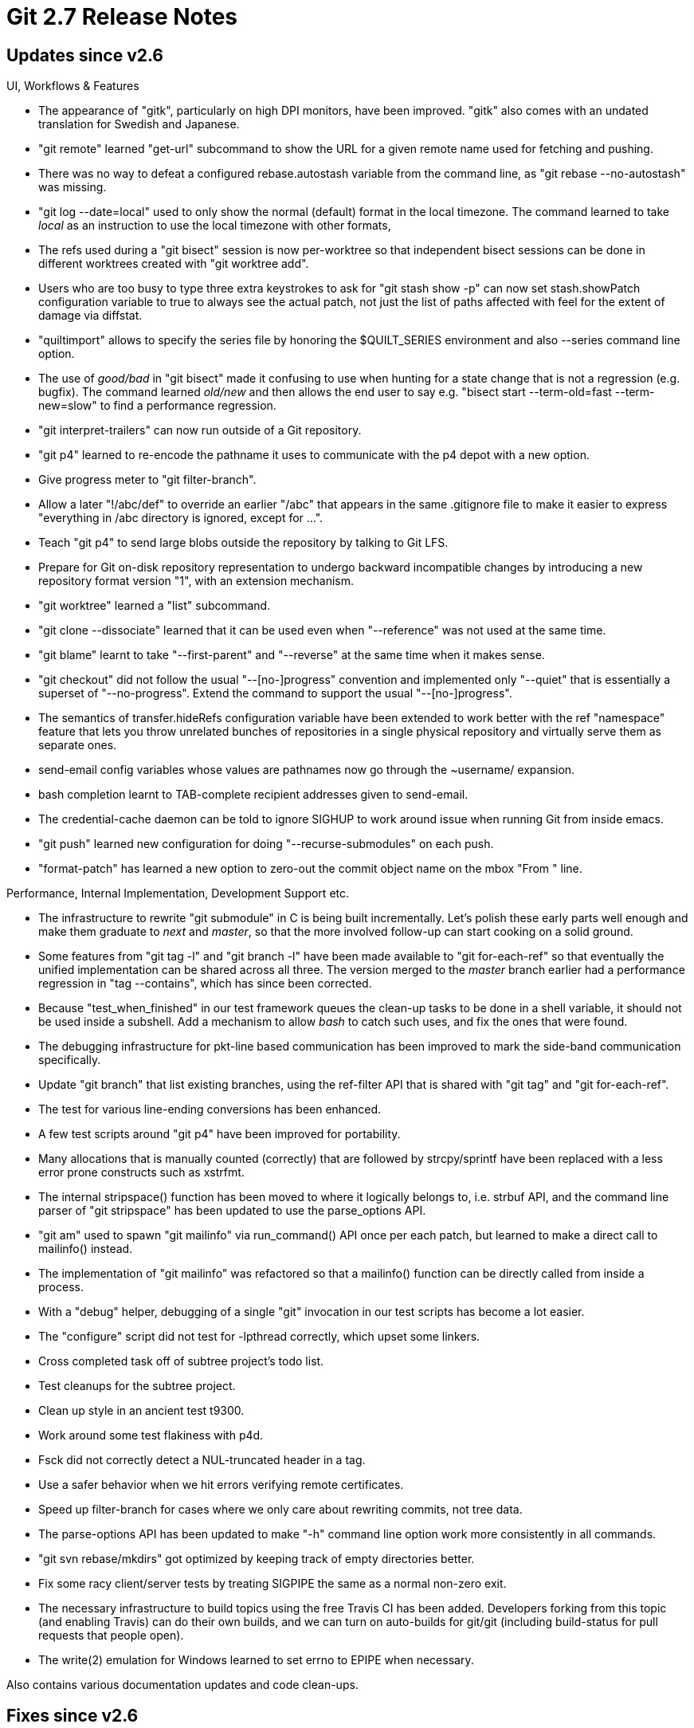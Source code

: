 Git 2.7 Release Notes
=====================

Updates since v2.6
------------------

UI, Workflows & Features

 * The appearance of "gitk", particularly on high DPI monitors, have
   been improved.  "gitk" also comes with an undated translation for
   Swedish and Japanese.

 * "git remote" learned "get-url" subcommand to show the URL for a
   given remote name used for fetching and pushing.

 * There was no way to defeat a configured rebase.autostash variable
   from the command line, as "git rebase --no-autostash" was missing.

 * "git log --date=local" used to only show the normal (default)
   format in the local timezone.  The command learned to take 'local'
   as an instruction to use the local timezone with other formats,

 * The refs used during a "git bisect" session is now per-worktree so
   that independent bisect sessions can be done in different worktrees
   created with "git worktree add".

 * Users who are too busy to type three extra keystrokes to ask for
   "git stash show -p" can now set stash.showPatch configuration
   variable to true to always see the actual patch, not just the list
   of paths affected with feel for the extent of damage via diffstat.

 * "quiltimport" allows to specify the series file by honoring the
   $QUILT_SERIES environment and also --series command line option.

 * The use of 'good/bad' in "git bisect" made it confusing to use when
   hunting for a state change that is not a regression (e.g. bugfix).
   The command learned 'old/new' and then allows the end user to
   say e.g. "bisect start --term-old=fast --term-new=slow" to find a
   performance regression.

 * "git interpret-trailers" can now run outside of a Git repository.

 * "git p4" learned to re-encode the pathname it uses to communicate
   with the p4 depot with a new option.

 * Give progress meter to "git filter-branch".

 * Allow a later "!/abc/def" to override an earlier "/abc" that
   appears in the same .gitignore file to make it easier to express
   "everything in /abc directory is ignored, except for ...".

 * Teach "git p4" to send large blobs outside the repository by
   talking to Git LFS.

 * Prepare for Git on-disk repository representation to undergo
   backward incompatible changes by introducing a new repository
   format version "1", with an extension mechanism.

 * "git worktree" learned a "list" subcommand.

 * "git clone --dissociate" learned that it can be used even when
   "--reference" was not used at the same time.

 * "git blame" learnt to take "--first-parent" and "--reverse" at the
   same time when it makes sense.

 * "git checkout" did not follow the usual "--[no-]progress"
   convention and implemented only "--quiet" that is essentially
   a superset of "--no-progress".  Extend the command to support the
   usual "--[no-]progress".

 * The semantics of transfer.hideRefs configuration variable have been
   extended to work better with the ref "namespace" feature that lets
   you throw unrelated bunches of repositories in a single physical
   repository and virtually serve them as separate ones.

 * send-email config variables whose values are pathnames now go
   through the ~username/ expansion.

 * bash completion learnt to TAB-complete recipient addresses given
   to send-email.

 * The credential-cache daemon can be told to ignore SIGHUP to work
   around issue when running Git from inside emacs.

 * "git push" learned new configuration for doing "--recurse-submodules"
   on each push.

 * "format-patch" has learned a new option to zero-out the commit
   object name on the mbox "From " line.


Performance, Internal Implementation, Development Support etc.

 * The infrastructure to rewrite "git submodule" in C is being built
   incrementally.  Let's polish these early parts well enough and make
   them graduate to 'next' and 'master', so that the more involved
   follow-up can start cooking on a solid ground.

 * Some features from "git tag -l" and "git branch -l" have been made
   available to "git for-each-ref" so that eventually the unified
   implementation can be shared across all three.  The version merged
   to the 'master' branch earlier had a performance regression in "tag
   --contains", which has since been corrected.

 * Because "test_when_finished" in our test framework queues the
   clean-up tasks to be done in a shell variable, it should not be
   used inside a subshell.  Add a mechanism to allow 'bash' to catch
   such uses, and fix the ones that were found.

 * The debugging infrastructure for pkt-line based communication has
   been improved to mark the side-band communication specifically.

 * Update "git branch" that list existing branches, using the
   ref-filter API that is shared with "git tag" and "git
   for-each-ref".

 * The test for various line-ending conversions has been enhanced.

 * A few test scripts around "git p4" have been improved for
   portability.

 * Many allocations that is manually counted (correctly) that are
   followed by strcpy/sprintf have been replaced with a less error
   prone constructs such as xstrfmt.

 * The internal stripspace() function has been moved to where it
   logically belongs to, i.e. strbuf API, and the command line parser
   of "git stripspace" has been updated to use the parse_options API.

 * "git am" used to spawn "git mailinfo" via run_command() API once
   per each patch, but learned to make a direct call to mailinfo()
   instead.

 * The implementation of "git mailinfo" was refactored so that a
   mailinfo() function can be directly called from inside a process.

 * With a "debug" helper, debugging of a single "git" invocation in
   our test scripts has become a lot easier.

 * The "configure" script did not test for -lpthread correctly, which
   upset some linkers.

 * Cross completed task off of subtree project's todo list.

 * Test cleanups for the subtree project.

 * Clean up style in an ancient test t9300.

 * Work around some test flakiness with p4d.

 * Fsck did not correctly detect a NUL-truncated header in a tag.

 * Use a safer behavior when we hit errors verifying remote certificates.

 * Speed up filter-branch for cases where we only care about rewriting
   commits, not tree data.

 * The parse-options API has been updated to make "-h" command line
   option work more consistently in all commands.

 * "git svn rebase/mkdirs" got optimized by keeping track of empty
   directories better.

 * Fix some racy client/server tests by treating SIGPIPE the same as a
   normal non-zero exit.

 * The necessary infrastructure to build topics using the free Travis
   CI has been added. Developers forking from this topic (and enabling
   Travis) can do their own builds, and we can turn on auto-builds for
   git/git (including build-status for pull requests that people
   open).

 * The write(2) emulation for Windows learned to set errno to EPIPE
   when necessary.


Also contains various documentation updates and code clean-ups.


Fixes since v2.6
----------------

Unless otherwise noted, all the fixes since v2.6 in the maintenance
track are contained in this release (see the maintenance releases'
notes for details).

 * Very small number of options take a parameter that is optional
   (which is not a great UI element as they can only appear at the end
   of the command line).  Add notice to documentation of each and
   every one of them.

 * "git blame --first-parent v1.0..v2.0" was not rejected but did not
   limit the blame to commits on the first parent chain.

 * "git subtree" (in contrib/) now can take whitespaces in the
   pathnames, not only in the in-tree pathname but the name of the
   directory that the repository is in.

 * The ssh transport, just like any other transport over the network,
   did not clear GIT_* environment variables, but it is possible to
   use SendEnv and AcceptEnv to leak them to the remote invocation of
   Git, which is not a good idea at all.  Explicitly clear them just
   like we do for the local transport.

 * Correct "git p4 --detect-labels" so that it does not fail to create
   a tag that points at a commit that is also being imported.

 * The Makefile always runs the library archiver with hardcoded "crs"
   options, which was inconvenient for exotic platforms on which
   people want to use programs with totally different set of command
   line options.

 * Customization to change the behaviour with "make -w" and "make -s"
   in our Makefile was broken when they were used together.

 * Allocation related functions and stdio are unsafe things to call
   inside a signal handler, and indeed killing the pager can cause
   glibc to deadlock waiting on allocation mutex as our signal handler
   tries to free() some data structures in wait_for_pager().  Reduce
   these unsafe calls.

 * The way how --ref/--notes to specify the notes tree reference are
   DWIMmed was not clearly documented.

 * "git gc" used to barf when a symbolic ref has gone dangling
   (e.g. the branch that used to be your upstream's default when you
   cloned from it is now gone, and you did "fetch --prune").

 * "git clone --dissociate" runs a big "git repack" process at the
   end, and it helps to close file descriptors that are open on the
   packs and their idx files before doing so on filesystems that
   cannot remove a file that is still open.

 * Description of the "log.follow" configuration variable in "git log"
   documentation is now also copied to "git config" documentation.

 * "git rebase -i" had a minor regression recently, which stopped
   considering a line that begins with an indented '#' in its insn
   sheet not a comment. Further, the code was still too picky on
   Windows where CRLF left by the editor is turned into a trailing CR
   on the line read via the "read" built-in command of bash.  Both of
   these issues are now fixed.

 * After "git checkout --detach", "git status" reported a fairly
   useless "HEAD detached at HEAD", instead of saying at which exact
   commit.

 * When "git send-email" wanted to talk over Net::SMTP::SSL,
   Net::Cmd::datasend() did not like to be fed too many bytes at the
   same time and failed to send messages.  Send the payload one line
   at a time to work around the problem.

 * When "git am" was rewritten as a built-in, it stopped paying
   attention to user.signingkey, which was fixed.

 * It was not possible to use a repository-lookalike created by "git
   worktree add" as a local source of "git clone".

 * On a case insensitive filesystems, setting GIT_WORK_TREE variable
   using a random cases that does not agree with what the filesystem
   thinks confused Git that it wasn't inside the working tree.

 * Performance-measurement tests did not work without an installed Git.

 * A test script for the HTTP service had a timing dependent bug,
   which was fixed.

 * There were some classes of errors that "git fsck" diagnosed to its
   standard error that did not cause it to exit with non-zero status.

 * Work around "git p4" failing when the P4 depot records the contents
   in UTF-16 without UTF-16 BOM.

 * When "git gc --auto" is backgrounded, its diagnosis message is
   lost.  Save it to a file in $GIT_DIR and show it next time the "gc
   --auto" is run.

 * The submodule code has been taught to work better with separate
   work trees created via "git worktree add".

 * "git gc" is safe to run anytime only because it has the built-in
   grace period to protect young objects.  In order to run with no
   grace period, the user must make sure that the repository is
   quiescent.

 * A recent "filter-branch --msg-filter" broke skipping of the commit
   object header, which is fixed.

 * The normalize_ceiling_entry() function does not muck with the end
   of the path it accepts, and the real world callers do rely on that,
   but a test insisted that the function drops a trailing slash.

 * A test for interaction between untracked cache and sparse checkout
   added in Git 2.5 days were flaky.

 * A couple of commands still showed "[options]" in their usage string
   to note where options should come on their command line, but we
   spell that "[<options>]" in most places these days.

 * The synopsis text and the usage string of subcommands that read
   list of things from the standard input are often shown as if they
   only take input from a file on a filesystem, which was misleading.

 * "git am -3" had a small regression where it is aborted in its error
   handling codepath when underlying merge-recursive failed in certain
   ways, as it assumed that the internal call to merge-recursive will
   never die, which is not the case (yet).

 * The linkage order of libraries was wrong in places around libcurl.

 * The name-hash subsystem that is used to cope with case insensitive
   filesystems keeps track of directories and their on-filesystem
   cases for all the paths in the index by holding a pointer to a
   randomly chosen cache entry that is inside the directory (for its
   ce->ce_name component).  This pointer was not updated even when the
   cache entry was removed from the index, leading to use after free.
   This was fixed by recording the path for each directory instead of
   borrowing cache entries and restructuring the API somewhat.

 * "git merge-file" tried to signal how many conflicts it found, which
   obviously would not work well when there are too many of them.

 * The error message from "git blame --contents --reverse" incorrectly
   talked about "--contents --children".

 * "git imap-send" did not compile well with older version of cURL library.

 * Merging a branch that removes a path and another that changes the
   mode bits on the same path should have conflicted at the path, but
   it didn't and silently favoured the removal.

 * "git --literal-pathspecs add -u/-A" without any command line
   argument misbehaved ever since Git 2.0.

 * "git daemon" uses "run_command()" without "finish_command()", so it
   needs to release resources itself, which it forgot to do.

 * "git status --branch --short" accessed beyond the constant string
   "HEAD", which has been corrected.

 * We peek objects from submodule's object store by linking it to the
   list of alternate object databases, but the code to do so forgot to
   correctly initialize the list.

 * The code to prepare the working tree side of temporary directory
   for the "dir-diff" feature forgot that symbolic links need not be
   copied (or symlinked) to the temporary area, as the code already
   special cases and overwrites them.  Besides, it was wrong to try
   computing the object name of the target of symbolic link, which may
   not even exist or may be a directory.

 * A Range: request can be responded with a full response and when
   asked properly libcurl knows how to strip the result down to the
   requested range.  However, we were hand-crafting a range request
   and it did not kick in.

 * Having a leftover .idx file without corresponding .pack file in
   the repository hurts performance; "git gc" learned to prune them.

 * Apple's common crypto implementation of SHA1_Update() does not take
   more than 4GB at a time, and we now have a compile-time workaround
   for it.

 * Produce correct "dirty" marker for shell prompts, even when we
   are on an orphan or an unborn branch.

 * A build without NO_IPv6 used to use gethostbyname() when guessing
   user's hostname, instead of getaddrinfo() that is used in other
   codepaths in such a build.

 * The exit code of git-fsck did not reflect some types of errors
   found in packed objects, which has been corrected.

 * The helper used to iterate over loose object directories to prune
   stale objects did not closedir() immediately when it is done with a
   directory--a callback such as the one used for "git prune" may want
   to do rmdir(), but it would fail on open directory on platforms
   such as WinXP.

 * "git p4" used to import Perforce CLs that touch only paths outside
   the client spec as empty commits.  It has been corrected to ignore
   them instead, with a new configuration git-p4.keepEmptyCommits as a
   backward compatibility knob.

 * The completion script (in contrib/) used to list "git column"
   (which is not an end-user facing command) as one of the choices
   (merge 160fcdb sg/completion-no-column later to maint).

 * The error reporting from "git send-email", when SMTP TLS fails, has
   been improved.
   (merge 9d60524 jk/send-email-ssl-errors later to maint).

 * When getpwuid() on the system returned NULL (e.g. the user is not
   in the /etc/passwd file or other uid-to-name mappings), the
   codepath to find who the user is to record it in the reflog barfed
   and died.  Loosen the check in this codepath, which already accepts
   questionable ident string (e.g. host part of the e-mail address is
   obviously bogus), and in general when we operate fmt_ident() function
   in non-strict mode.
   (merge 92bcbb9 jk/ident-loosen-getpwuid later to maint).

 * "git symbolic-ref" forgot to report a failure with its exit status.
   (merge f91b273 jk/symbolic-ref-maint later to maint).

 * History traversal with "git log --source" that starts with an
   annotated tag failed to report the tag as "source", due to an
   old regression in the command line parser back in v2.2 days.
   (merge 728350b jk/pending-keep-tag-name later to maint).

 * "git p4" when interacting with multiple depots at the same time
   used to incorrectly drop changes.

 * Code clean-up, minor fixes etc.
